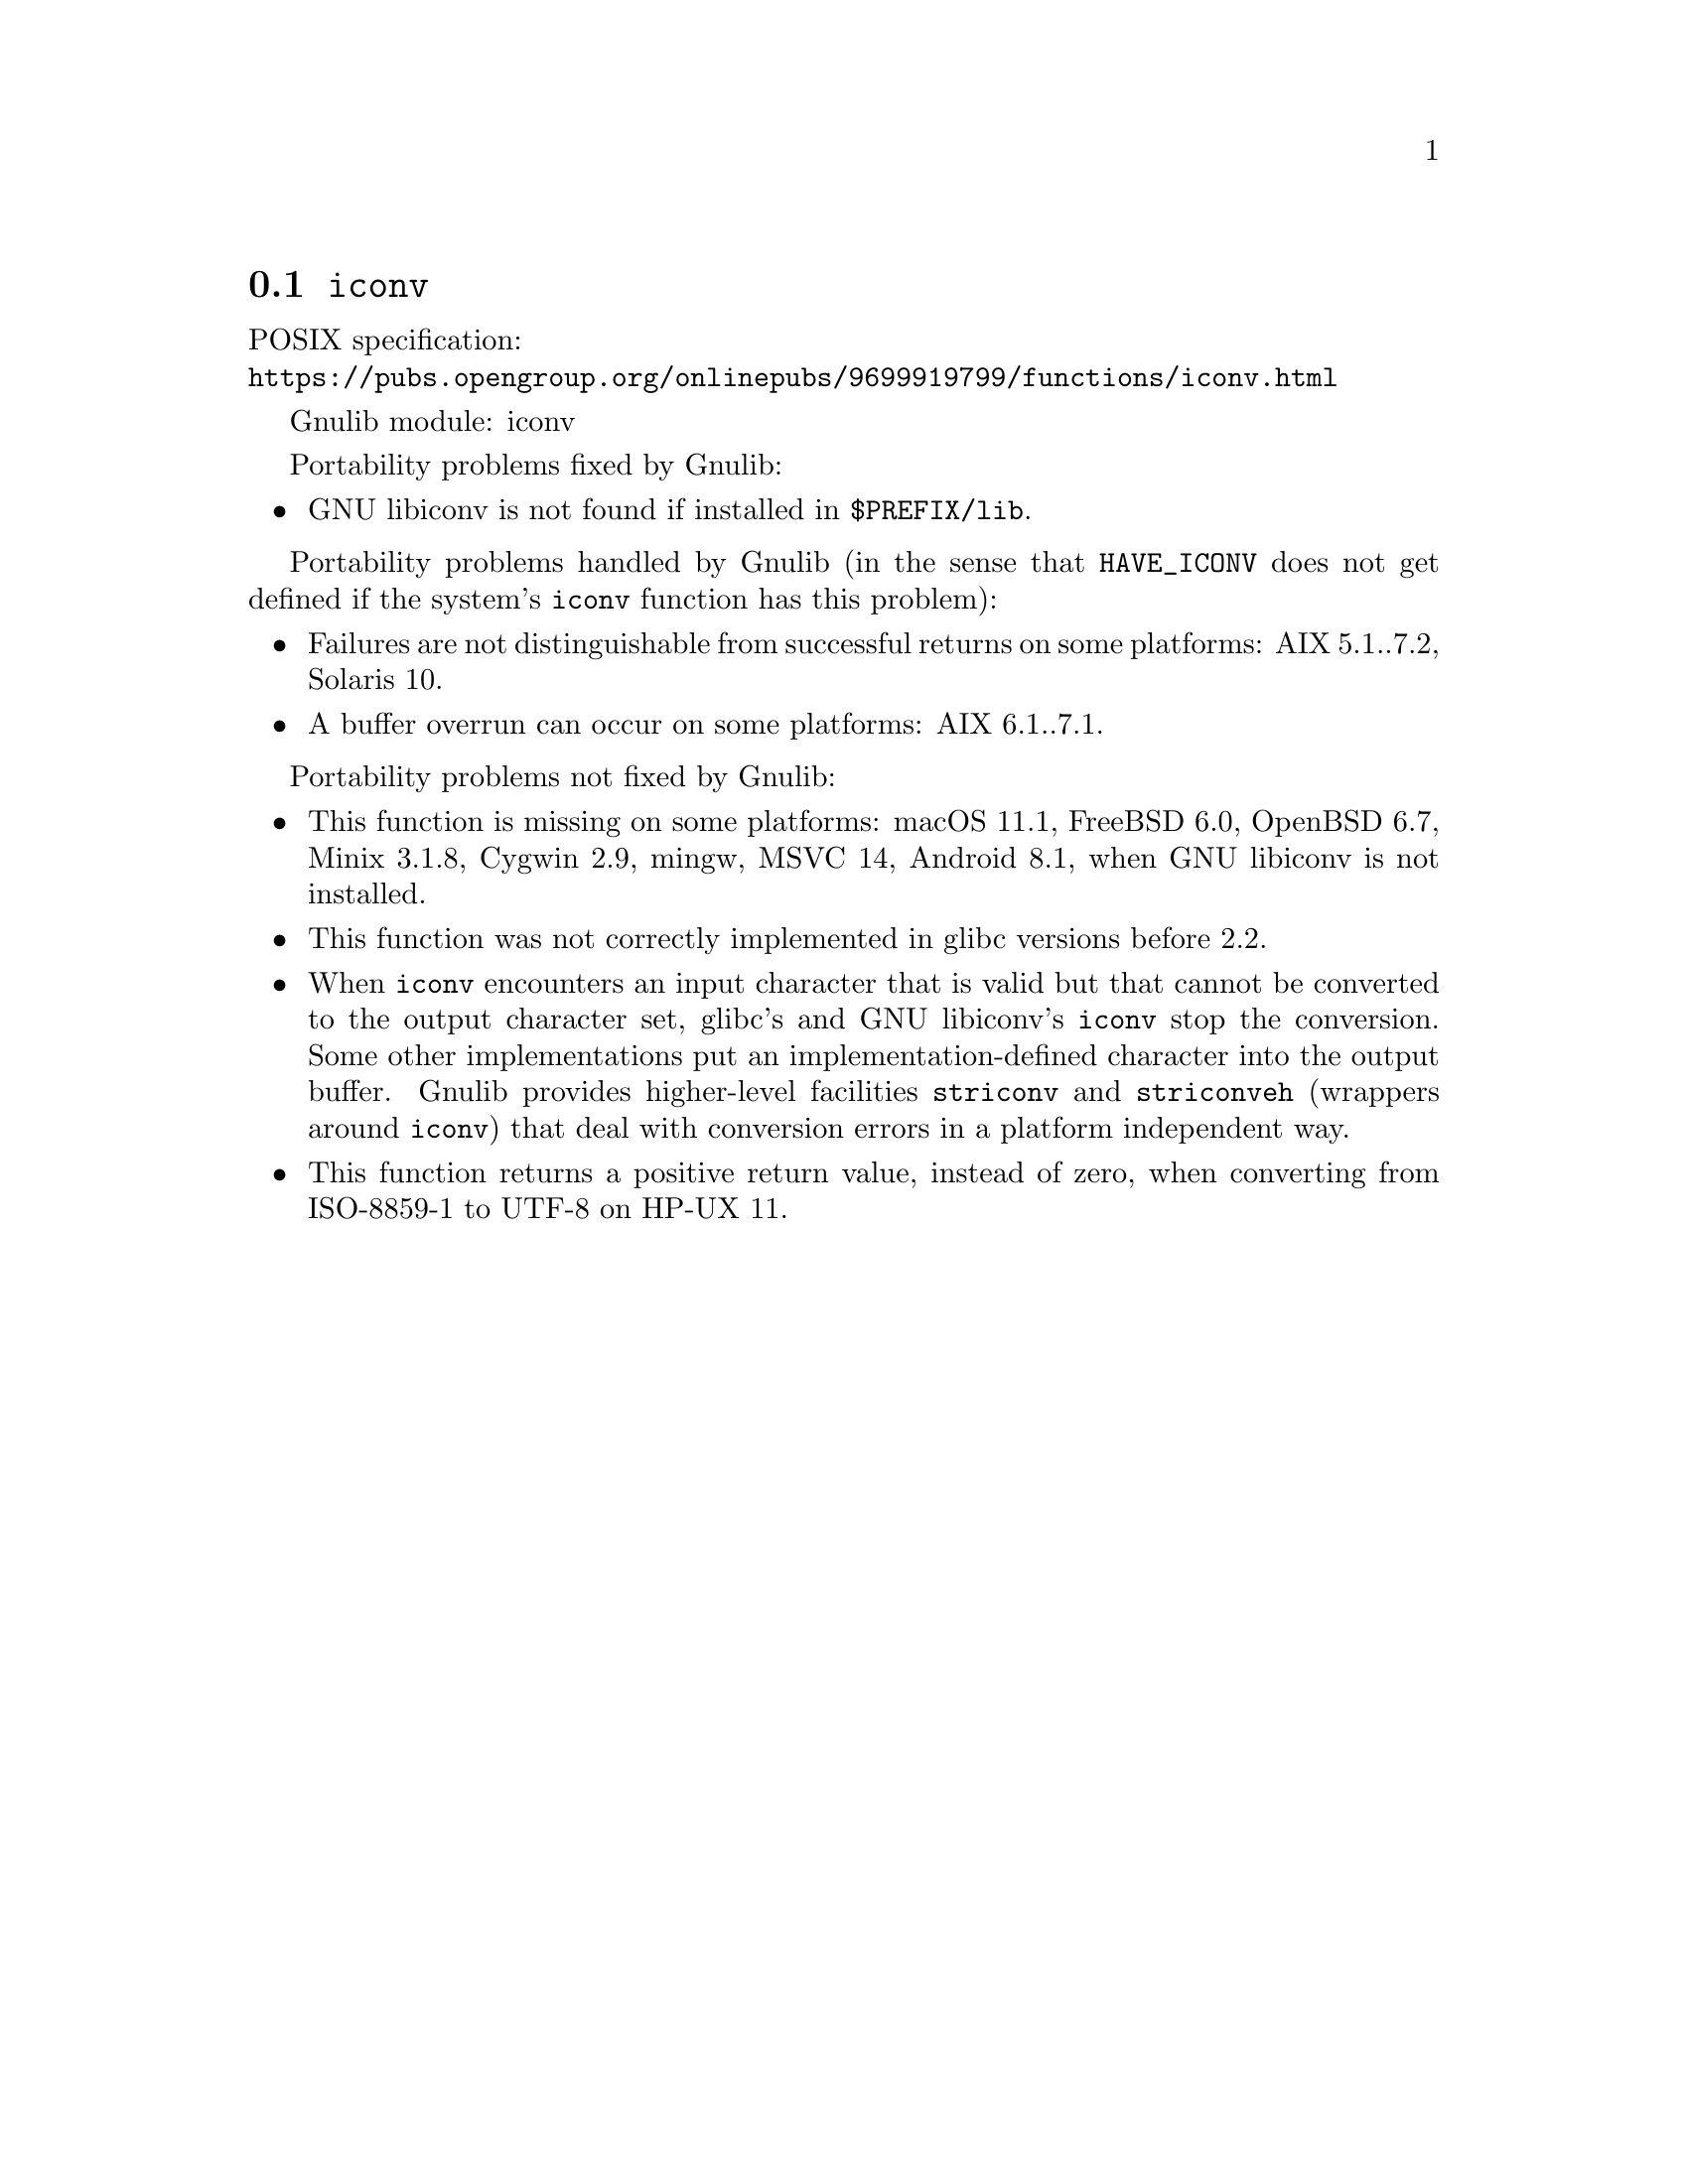 @node iconv
@section @code{iconv}
@findex iconv

POSIX specification:@* @url{https://pubs.opengroup.org/onlinepubs/9699919799/functions/iconv.html}

Gnulib module: iconv

Portability problems fixed by Gnulib:
@itemize
@item
GNU libiconv is not found if installed in @file{$PREFIX/lib}.
@end itemize

Portability problems handled by Gnulib
(in the sense that @code{HAVE_ICONV} does not get defined if the system's
@code{iconv} function has this problem):
@itemize
@item
Failures are not distinguishable from successful returns on some platforms:
AIX 5.1..7.2, Solaris 10.
@item
A buffer overrun can occur on some platforms:
AIX 6.1..7.1.
@end itemize

Portability problems not fixed by Gnulib:
@itemize
@item
This function is missing on some platforms:
macOS 11.1, FreeBSD 6.0, OpenBSD 6.7, Minix 3.1.8, Cygwin 2.9, mingw, MSVC 14, Android 8.1,
when GNU libiconv is not installed.
@item
This function was not correctly implemented in glibc versions before 2.2.
@item
When @code{iconv} encounters an input character that is valid but that
cannot be converted to the output character set, glibc's and GNU libiconv's
@code{iconv} stop the conversion.  Some other implementations put an
implementation-defined character into the output buffer.
Gnulib provides higher-level facilities @code{striconv} and @code{striconveh}
(wrappers around @code{iconv}) that deal with conversion errors in a platform
independent way.
@item
This function returns a positive return value, instead of zero, when
converting from ISO-8859-1 to UTF-8 on HP-UX 11.
@end itemize
